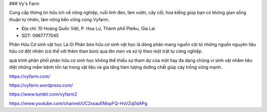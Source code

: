 ### Vy's Farm

Cung cấp thông tin hữu ích về nông nghiệp, ruồi lính đen, làm vườn, cây cối, hoa kiểng giúp bạn có không gian sống thuận tự nhiên, làm nông bền vững cùng Vyfarm.

- Địa chỉ: 10 Hoàng Quốc Việt, P. Hoa Lư, Thành phố Pleiku, Gia Lai

- SDT: 0967777045

Phân Hữu Cơ sinh vật học Là Gì
Phân bón hữu cơ sinh vật học là dòng phân mang nguồn cội từ những nguồn nguyên liệu hữu cơ đột nhiên (có thể với thêm than bùn) qua lên men và xử lý theo một trật tự công nghiệp.

quá trình phân phối phân hữu cơ sinh học không thể thiếu sự tham dự của một hay đa dạng chủng vi sinh vật nhằm tiêu diệt những mầm bệnh tồn tại trong vật liệu và gia tăng hàm lượng dưỡng chất giúp cây trồng vững mạnh.

https://vyfarm.com/

https://vyfarm.wordpress.com/

https://www.tumblr.com/vyfarm2

https://www.youtube.com/channel/UC2xsauEMopFQ-HsVZq0dAPg
